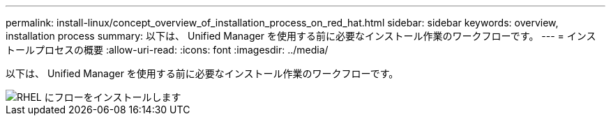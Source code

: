 ---
permalink: install-linux/concept_overview_of_installation_process_on_red_hat.html 
sidebar: sidebar 
keywords: overview, installation process 
summary: 以下は、 Unified Manager を使用する前に必要なインストール作業のワークフローです。 
---
= インストールプロセスの概要
:allow-uri-read: 
:icons: font
:imagesdir: ../media/


[role="lead"]
以下は、 Unified Manager を使用する前に必要なインストール作業のワークフローです。

image::../media/install_flow_on_rhel.gif[RHEL にフローをインストールします]
